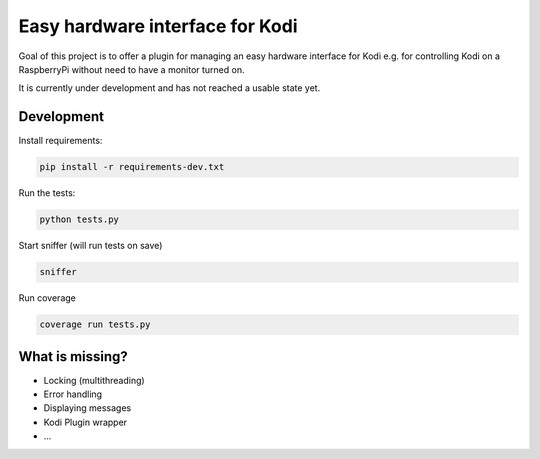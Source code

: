 Easy hardware interface for Kodi
================================

.. image:: https://travis-ci.org/spielzeugland/kodi-control-panel.svg
    :target: https://travis-ci.org/spielzeugland/kodi-control-panel
.. image:: https://coveralls.io/repos/spielzeugland/kodi-control-panel/badge.svg
    :target: https://coveralls.io/r/spielzeugland/kodi-control-panel

Goal of this project is to offer a plugin for managing an easy hardware interface for Kodi e.g. for controlling Kodi on a RaspberryPi without need to have a monitor turned on.

It is currently under development and has not reached a usable state yet.

Development
-----------

Install requirements:

.. code-block::

     pip install -r requirements-dev.txt

Run the tests:

.. code-block::

    python tests.py


Start sniffer (will run tests on save)

.. code-block::

     sniffer


Run coverage

.. code-block::

    coverage run tests.py


What is missing?
-----------
- Locking (multithreading)
- Error handling
- Displaying messages
- Kodi Plugin wrapper
- ...
